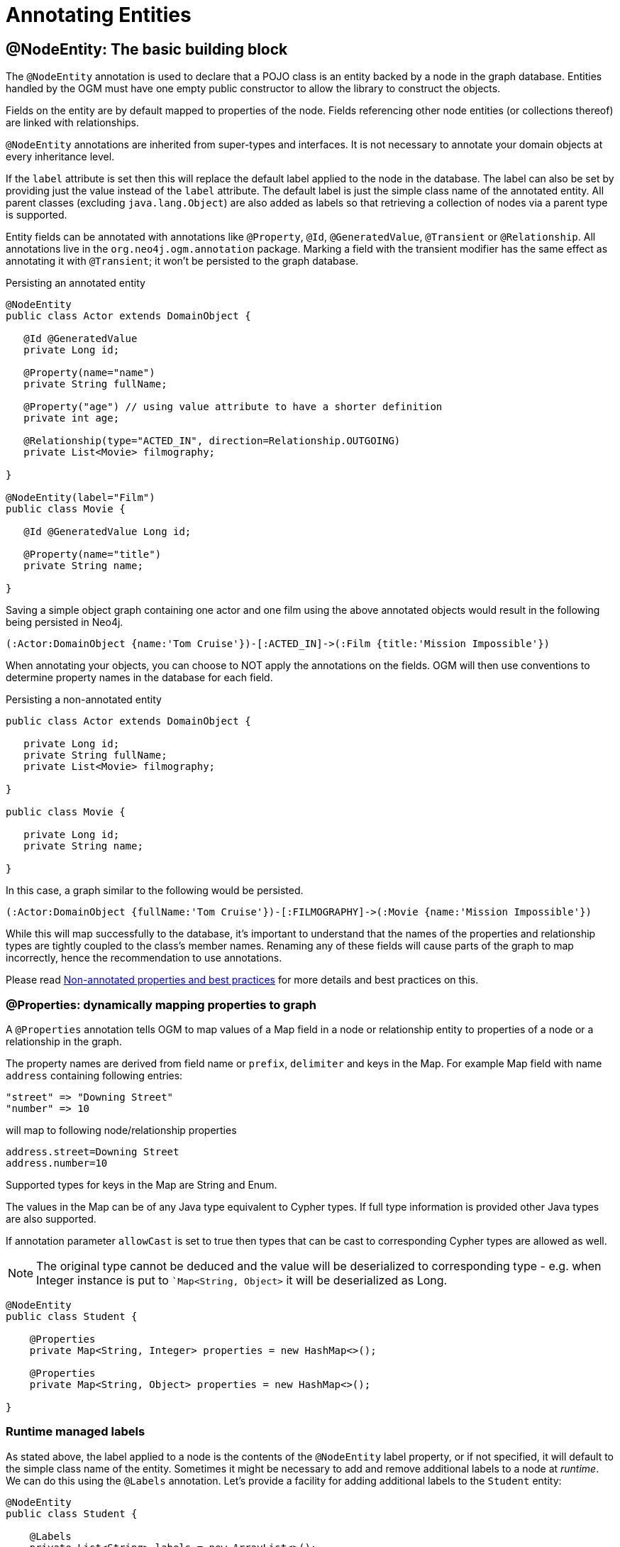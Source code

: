 [[reference:annotating-entities]]
= Annotating Entities


[[reference:annotating-entities:node-entity]]
== @NodeEntity: The basic building block

The `@NodeEntity` annotation is used to declare that a POJO class is an entity backed by a node in the graph database.
Entities handled by the OGM must have one empty public constructor to allow the library to construct the objects.

Fields on the entity are by default mapped to properties of the node.
Fields referencing other node entities (or collections thereof) are linked with relationships.

`@NodeEntity` annotations are inherited from super-types and interfaces.
It is not necessary to annotate your domain objects at every inheritance level.

If the `label` attribute is set then this will replace the default label applied to the node in the database.
The label can also be set by providing just the value instead of the `label` attribute.
The default label is just the simple class name of the annotated entity.
All parent classes (excluding `java.lang.Object`) are also added as labels so that retrieving a collection of nodes via a parent type is supported.

Entity fields can be annotated with annotations like `@Property`, `@Id`, `@GeneratedValue`, `@Transient` or `@Relationship`.
All annotations live in the `org.neo4j.ogm.annotation` package.
Marking a field with the transient modifier has the same effect as annotating it with `@Transient`; it won't be persisted to the graph database.

.Persisting an annotated entity
[source, java]
----
@NodeEntity
public class Actor extends DomainObject {

   @Id @GeneratedValue
   private Long id;

   @Property(name="name")
   private String fullName;

   @Property("age") // using value attribute to have a shorter definition
   private int age;

   @Relationship(type="ACTED_IN", direction=Relationship.OUTGOING)
   private List<Movie> filmography;

}

@NodeEntity(label="Film")
public class Movie {

   @Id @GeneratedValue Long id;

   @Property(name="title")
   private String name;

}
----

Saving a simple object graph containing one actor and one film using the above annotated objects would result in the following being persisted in Neo4j.

[source, cypher]
----
(:Actor:DomainObject {name:'Tom Cruise'})-[:ACTED_IN]->(:Film {title:'Mission Impossible'})
----

When annotating your objects, you can choose to NOT apply the annotations on the fields.
OGM will then use conventions to determine property names in the database for each field.

.Persisting a non-annotated entity
[source, java]
----
public class Actor extends DomainObject {

   private Long id;
   private String fullName;
   private List<Movie> filmography;

}

public class Movie {

   private Long id;
   private String name;

}
----

In this case, a graph similar to the following would be persisted.

[source, cypher]
----
(:Actor:DomainObject {fullName:'Tom Cruise'})-[:FILMOGRAPHY]->(:Movie {name:'Mission Impossible'})
----

While this will map successfully to the database, it's important to understand that the names of the properties and relationship types are tightly coupled to the class's member names.
Renaming any of these fields will cause parts of the graph to map incorrectly, hence the recommendation to use annotations.

Please read <<reference:annotating-entities:non-annotated-properties>> for more details and best practices on this.

[[reference:annotating-entities:node-entity:dynamic-properties]]
=== @Properties: dynamically mapping properties to graph


A `@Properties` annotation  tells OGM to map values of a Map field in a node or relationship entity to properties of
a node or a relationship in the graph.

The property names are derived from field name or `prefix`, `delimiter` and keys in the Map.
For example Map field with name `address` containing following entries:

[source]
----
"street" => "Downing Street"
"number" => 10
----

will map to following node/relationship properties

[source]
----
address.street=Downing Street
address.number=10
----

Supported types for keys in the Map are String and Enum.

The values in the Map can be of any Java type equivalent to Cypher types.
If full type information is provided other Java types are also supported.

If annotation parameter `allowCast` is set to true then types that can be cast to corresponding Cypher types are allowed as well.
[NOTE]
The original type cannot be deduced and the value will be deserialized to corresponding type - e.g.
when Integer instance is put to ``Map<String, Object>` it will be deserialized as Long.

[source, java]
----
@NodeEntity
public class Student {

    @Properties
    private Map<String, Integer> properties = new HashMap<>();

    @Properties
    private Map<String, Object> properties = new HashMap<>();

}
----




[[reference:annotating-entities:node-entity:runtime-managed-labels]]
=== Runtime managed labels

As stated above, the label applied to a node is the contents of the `@NodeEntity` label property, or if not specified, it will default to the simple class name of the entity.
Sometimes it might be necessary to add and remove additional labels to a node at _runtime_.
We can do this using the `@Labels` annotation.
Let's provide a facility for adding additional labels to the `Student` entity:

[source, java]
----
@NodeEntity
public class Student {

    @Labels
    private List<String> labels = new ArrayList<>();

}
----

Now, upon save, the node's labels will correspond to the entity's class hierarchy _plus_ whatever the contents of the backing field are.
We can use one `@Labels` field per class hierarchy - it should be exposed or hidden from sub-classes as appropriate.

Runtime labels must not conflict with static labels defined on node entities.

[NOTE]
In a typical situation OGM issues one request per node entity type when saving node entities to the database.
Using many distinct labels will result into many requests to the database (one request per unique combination of labels).


[[reference:annotating-entities:relationship]]
== @Relationship: Connecting node entities

Every field of an entity that references one or more other node entities is backed by relationships in the graph.
These relationships are managed by the OGM automatically.

The simplest kind of relationship is a single object reference pointing to another entity (1:1).
In this case, the reference does not have to be annotated at all, although the annotation may be used to control the direction and type of the relationship.
When setting the reference, a relationship is created when the entity is persisted.
If the field is set to `null`, the relationship is removed.

.Single relationship field
[source, java]
----
@NodeEntity
public class Movie {
    ...
    private Actor topActor;
}
----

It is also possible to have fields that reference a set of entities (1:N).
Neo4j OGM supports the following types of entity collections:

* `java.util.Vector`
* `java.util.List`, backed by a `java.util.ArrayList`
* `java.util.SortedSet`, backed by a `java.util.TreeSet`
* `java.util.Set`, backed by a `java.util.HashSet`
* Arrays

.Node entity with relationships
[source, java]
----
@NodeEntity
public class Actor {
    ...
    @Relationship(type = "TOP_ACTOR", direction = Relationship.INCOMING)
    private Set<Movie> topActorIn;

    @Relationship("ACTS_IN") // same meaning as above but using the value attribute
    private Set<Movie> movies;
}
----

For graph to object mapping, the automatic transitive loading of related entities depends on the depth of the horizon specified on the call to `Session.load()`.
The default depth of 1 implies that _related_ node or relationship entities will be loaded and have their properties set, but none of their related entities will be populated.

If this `Set` of related entities is modified, the changes are reflected in the graph once the root object (`Actor`, in this case) is saved.
Relationships are added, removed or updated according to the differences between the root object that was loaded and the corresponding one that was saved..

Neo4j OGM ensures by default that there is only one relationship of a given type between any two given entities.
The exception to this rule is when a relationship is specified as either `OUTGOING` or `INCOMING` between two entities of the same type.
In this case, it is possible to have two relationships of the given type between the two entities, one relationship in either direction.

If you don't care about the direction then you can specify `direction=Relationship.UNDIRECTED` which will guarantee that the path between two node entities is navigable from either side.

For example, consider the `PARTNER` relationship between two companies, where `(A)-[:PARTNER_OF]->(B)` implies `(B)-[:PARTNER_OF]->(A)`.
The direction of the relationship does not matter; only the fact that a `PARTNER_OF` relationship exists between these two companies is of importance.
Hence an `UNDIRECTED` relationship is the correct choice, ensuring that there is only one relationship of this type between two partners and navigating between them from either entity is possible.

[NOTE]
====
The direction attribute on a `@Relationship` defaults to `OUTGOING`.
Any fields or methods backed by an `INCOMING` relationship must be explicitly annotated with an `INCOMING` direction.
====

[[reference:annotating-entities:relationship:type-discrimination]]
=== Using more than one relationship of the same type

In some cases, you want to model two different aspects of a conceptual relationship using the same relationship type.
Here is a canonical example:

.Clashing Relationship Type
[source,java]
----
@NodeEntity
class Person {
    private Long id;
    @Relationship(type="OWNS")
    private Car car;

    @Relationship(type="OWNS")
    private Pet pet;
...
}
----

This will work just fine, however, please be aware that this is only because the end node types (Car and Pet) are different types.
If you wanted a person to own two cars, for example, then you'd have to use a `Collection` of cars or use differently-named relationship types.

[[reference:annotating-entities:relationship:ambiguity]]
=== Ambiguity in relationships

In cases where the relationship mappings could be ambiguous, the recommendation is that:

* The objects be navigable in both directions.
* The `@Relationship` annotations are explicit.

Examples of ambiguous relationship mappings are multiple relationship types that resolve to the same types of entities, in a given direction, but whose domain objects are not navigable in both directions.

=== Ordering

Neo4j doesn't have any ordering on relationships, so the relationships are fetched without any specific ordering.
If you want to impose order on collections of relationships you have several options:

- use a `SortedSet` and implement `Comparable`
- sort relationships in <<reference:annotating-entities:postload, `@PostLoad`>> annotated method

You can sort either by a property of a related node or by relationship property.
To sort by relationship property you need to use a relationship entity. See <<reference:annotating-entities:relationship-entity>>.

[[reference:annotating-entities:relationship-entity]]
== @RelationshipEntity: Rich relationships

To access the full data model of graph relationships, POJOs can also be annotated with `@RelationshipEntity`, making them relationship entities.
Just as node entities represent nodes in the graph, relationship entities represent relationships.
Such POJOs allow you to access and manage properties on the underlying relationships in the graph.

Fields in relationship entities are similar to node entities, in that they're persisted as properties on the relationship.
For accessing the two endpoints of the relationship, two special annotations are available: `@StartNode` and `@EndNode`.
A field annotated with one of these annotations will provide access to the corresponding endpoint, depending on the chosen annotation.

For controlling the relationship-type a `String` attribute called `type` is available on the `@RelationshipEntity` annotation.
Like the simple strategy for labelling node entities, if this is not provided then the name of the class is used to derive the relationship type,
although it's converted into SNAKE_CASE to honour the naming conventions of Neo4j relationships.
As of the current version of the OGM, the `type` *must* be specified on the `@RelationshipEntity` annotation as well as its corresponding `@Relationship` annotations.
This can also be done without naming the attribute but only providing the value.


[NOTE]
====
You must include `@RelationshipEntity` plus exactly one `@StartNode` field and one `@EndNode` field on your relationship entity classes or the OGM will throw a MappingException when reading or writing.
It is not possible to use relationship entities in a non-annotated domain model.
====

.A simple Relationship entity
[source,java]
----
@NodeEntity
public class Actor {
    Long id;
    @Relationship(type="PLAYED_IN") private Role playedIn;
}

@RelationshipEntity(type = "PLAYED_IN")
public class Role {
    @Id @GeneratedValue   private Long relationshipId;
    @Property  private String title;
    @StartNode private Actor actor;
    @EndNode   private Movie movie;
}

@NodeEntity
public class Movie {
    private Long id;
    private String title;
}
----

Note that the `Actor` also contains a reference to a `Role`.
This is important for persistence, *even when saving the `Role` directly*, because paths in the graph are written starting with nodes first and then relationships are created between them.
Therefore, you need to structure your domain models so that relationship entities are reachable from node entities for this to work correctly.

Additionally, the OGM will not persist a relationship entity that doesn't have any properties defined.
If you don't want to include properties in your relationship entity then you should use a plain `@Relationship` instead.
Multiple relationship entities which have the same property values and relate the same nodes are indistinguishable from each other and are represented as a single relationship by the OGM.

[NOTE]
====
The `@RelationshipEntity` annotation must appear on all leaf subclasses if they are part of a class hierarchy representing relationship entities.
This annotation is optional on superclasses.
====

=== A note on JSON serialization

Looking at the example given above the circular dependency on the class level between the node and the rich relationship can easily be spotted.
It will not have any effect on your application as long as you do not serialize the objects.
One kind of serialization that is used today is JSON serialization using the Jackson mapper.
This mapper library will be used if data gets exported in frameworks like SpringBoot or JavaEE.
Traversing the object tree it will hit the part when it visits a `Role` after visiting an `Actor`.
Obvious it will then find the `Actor` object and visit this again, and so on.
This will end up in a `StackOverflowError`.
To break this parsing cycle it is mandatory to support the mapper by providing annotation to your class(es).
This can be done by adding either `@JsonIgnore` on the property that causes the loop or `@JsonIgnoreProperties`.


.Suppress infinite traversing
[source,java]
----
@NodeEntity
public class Actor {
    Long id;

    // needs knowledge about the attribute name in the relationship
    @JsonIgnoreProperty("actor")
    @Relationship(type="PLAYED_IN") private Role playedIn;
}

@RelationshipEntity(type="PLAYED_IN")
public class Role {
    @Id @GeneratedValue   private Long relationshipId;
    @Property  private String title;

    // direct way to suppress the serialization, but only makes sense if this is not the entry object.
    @JsonIgnore
    @StartNode private Actor actor;

    @EndNode   private Movie movie;
}

----


[[reference:annotating-entities:entity-identifier]]
== Entity identifier

Every node and relationship persisted to the graph must have an ID.
The OGM uses this to identify and re-connect the entity to the graph in memory.
Identifier may be either a primary id or a native graph id (_the technical id attributed by Neo4j at node creation time_).

For primary id use the `@Id` on a field of any supported type or a field with provided `AttributeConverter`.
A unique index is created for such property (if index creation is enabled).
User code should either set the id manually when the entity instance is created or id generation strategy should be used.
It is not possible to store an entity with null id value and no generation strategy.
[NOTE]
====
Specifying primary id on a relationship entity is possible, but lookups by this id are slow, because Neo4j database doesn't support schema indexes on relationships.
====

For native graph id use `@Id @GeneratedValue` (with default strategy `InternalIdStrategy`).
The field type must be `Long`.
This id is assigned automatically upon saving the entity to the graph and user code should _never_ assign a value to it.

[NOTE]
====
It must not be a primitive type because then an object in a transient state cannot be represented, as the default value 0 would point to the reference node.
====

[WARNING]
====
***Do not*** rely on this ID for long running applications. Neo4j will reuse deleted node ID's. It is recommended users come up with their own
unique identifier for their domain objects (or use a UUID).
====

An entity can be looked up by this either type of id by using `Session.load(Class<T>, ID)` and `Session.loadAll(Class<T>, Collection<ID>)` methods.

It is possible to have both natural and native id in one entity. In such situation lookups prefer the primary id.

If the field of type `Long` is simply named 'id' then it is not necessary to annotate it with `@Id @GeneratedValue` as the OGM will use it automatically as native id.

[[reference:annotating-entities:graph-id]]
== @GraphId: Neo4j id field

The `@GraphId` annotation is superseded by `@Id @GeneratedValue` and exists for backwards compatibility.
It is deprecated and will eventually be removed.

[WARNING]
***Do not*** rely on this ID for long running applications. Neo4j will reuse deleted node ID's. It is recommended users come up with their own
unique identifier for their domain objects (or use a UUID).

[[reference:annotating-entities:graph-id:equality]]
=== Entity Equality

Entity equality can be a grey area.
There are many debatable issues, such as whether natural keys or database identifiers best describe equality and the effects of versioning over time.
Neo4j OGM does not impose a dependency upon a particular style of `equals()` or `hashCode()` implementation.
The graph-id field is directly checked to see if two entities represent the same node and a 64-bit hash code is used for dirty checking, so you're not forced to write your code in a certain way!

[WARNING]
You are free to write your `equals` and `hashcode` in a domain specific way for managed entities.  However, *we strongly advise developers to not use the `@GraphId` field in these implementations*.
This is because when you first persist an entity, its hashcode changes because the OGM populates the database ID on save.
This causes problems if you had inserted the newly created entity into a hash-based collection before saving.

=== Id Generation Strategy

If the `@Id` annotation is used on its own it is expected that the field will be set by the application code.
To automatically generate and assign a value of the property the annotation `@GeneratedValue` can be used.

The `@GeneratedValue` annotation has optional parameter `strategy`, which can be used to provide a custom id generation strategy.
The class must implement `org.neo4j.ogm.id.IdStrategy` interface.
The strategy class can either supply no argument constructor - in which case OGM will create an instance of the strategy and call it.
For situations where some external context is needed an externally created instance can be registered with SessionFactory by using
`SessionFactory.register(IdStrategy)`.

[[reference:annotating-entities:version]]
== Optimistic locking with @Version annotation

Optimistic locking is supported by OGM to provide concurrency control.
To use optimistic locking define a field annotated with `@Version` annotation.
The field is then managed by OGM and used to perform optimistic locking checks when updating entities.
The type of the field must be `Long` and an entity may contain only one such field.

Typical scenario where optimistic locking is used then looks like follows:

* new object is created, version field contains `null` value
* when the object is saved the version field is set to 0 by OGM
* when a modified object is saved the version provided in the object is checked against a version in the database
during the update, if successful then the version is incremented both in the object and in the database
* if another transaction modified the object in the meantime (and therefore incremented the version)
then this is detected and an `OptimisticLockingException` is thrown

Optimistic locking check is performed for

* updating properties of nodes and relationship entities
* deleting nodes via `Session.delete(T)`
* deleting relationship entities via `Session.delete(T)`
* deleting relationship entities detected through `Session.save(T)`

When an optimistic locking failure happens following operations are performed on the Session:

* object which failed the optimistic locking check is removed from the context so it can be reloaded
* in case a default transaction is used it is rolled back
* in case a manual transaction is used then it is *not* rolled back, but because the update may contain multiple
statements which are checked eagerly it is not defined what updates were actually performed in the database and it is
advised to rollback the transaction. If you know you updates consists of single modification you may however choose to
reload the object and continue the transaction.

[[reference:annotating-entities:property]]
== @Property: Optional annotation for property fields

As we touched on earlier, it is not necessary to annotate property fields as they are persisted by default.
Fields that are annotated as `@Transient` or with `transient` are exempted from persistence.
All fields that contain primitive values are persisted directly to the graph.
All fields convertible to a `String` using the conversion services will be stored as a string.
Neo4j OGM includes default type converters that deal with the following types:

* `java.util.Date` to a String in the ISO 8601 format: "yyyy-MM-dd'T'HH:mm:ss.SSSXXX"
* `java.time.Instant` to a String in the ISO 8601 with timezone format: "yyyy-MM-dd'T'HH:mm:ss.SSSZ"
* `java.time.LocalDate` to a String in the ISO 8601 with format: "yyyy-MM-dd"
* `java.math.BigInteger` to a String property
* `java.math.BigDecimal` to a String property
* binary data (as byte[] or Byte[]) to base-64 String
* `java.lang.Enum` types using the enum's `name()` method and `Enum.valueOf()`

Collections of primitive or convertible values are stored as well.
They are converted to arrays of their type or strings respectively.
Custom converters are also specified by using `@Convert` - this is discussed in detail <<reference:type-conversion:custom, later on>>.

Node property names can be explicitly assigned by setting the `name` attribute.
For example `@Property(name="last_name") String lastName`.
The node property name defaults to the field name when not specified.

[NOTE]
====
Property fields to be persisted to the graph must not be declared `final`.
====

[[reference:annotating-entities:postload]]
== @PostLoad

A method annotated with `@PostLoad` will be called once the entity is loaded from the database.

[[reference:annotating-entities:non-annotated-properties]]
== Non-annotated properties and best practices

Neo4j OGM supports mapping annotated and non-annotated objects models.
It's possible to save any POJO without annotations to the graph, as the framework applies conventions to decide what to do.
This is useful in cases when you don't have control over the classes that you want to persist.
The recommended approach, however, is to use annotations wherever possible, since this gives greater control and means that code can be refactored safely without risking breaking changes to the labels and relationships in your graph.

NOTE: The support for non-annotated domain classes might be dropped in the future, to allow startup optimizations.

Annotated and non-annotated objects can be used within the same project without issue.

The object graph mapping comes into play whenever an entity is constructed from a node or relationship.
This could be done explicitly during the lookup or create operations of the `Session` but also implicitly while executing any graph operation that returns nodes or relationships and expecting mapped entities to be returned.

Entities handled by the OGM must have one empty public constructor to allow the library to construct the objects.

Unless annotations are used to specify otherwise, the framework will attempt to map any of an object's "simple" fields to node properties and any rich composite objects to related nodes.
A "simple" field is any primitive, boxed primitive or String or arrays thereof, essentially anything that naturally fits into a Neo4j node property.
For related entities the type of a relationship is inferred by the bean property name.

